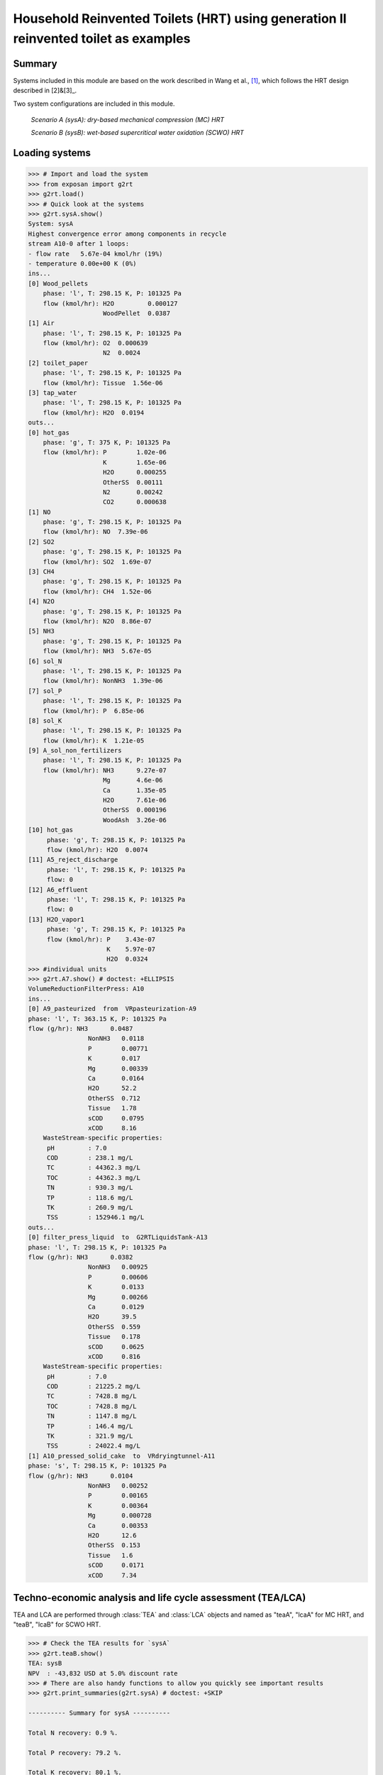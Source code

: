 ============
Household Reinvented Toilets (HRT) using generation II reinvented toilet as examples
============

Summary
-------
Systems included in this module are based on the work described in Wang et al., [1]_, which follows the HRT design described in [2]&[3]_. 

Two system configurations are included in this module.


    *Scenario A (sysA): dry-based mechanical compression (MC) HRT*

    *Scenario B (sysB): wet-based supercritical water oxidation (SCWO) HRT*
    

Loading systems
---------------
.. code-block:: python

    >>> # Import and load the system
    >>> from exposan import g2rt 
    >>> g2rt.load()
    >>> # Quick look at the systems
    >>> g2rt.sysA.show()
    System: sysA
    Highest convergence error among components in recycle
    stream A10-0 after 1 loops:
    - flow rate   5.67e-04 kmol/hr (19%)
    - temperature 0.00e+00 K (0%)
    ins...
    [0] Wood_pellets  
        phase: 'l', T: 298.15 K, P: 101325 Pa
        flow (kmol/hr): H2O         0.000127
                        WoodPellet  0.0387
    [1] Air  
        phase: 'l', T: 298.15 K, P: 101325 Pa
        flow (kmol/hr): O2  0.000639
                        N2  0.0024
    [2] toilet_paper  
        phase: 'l', T: 298.15 K, P: 101325 Pa
        flow (kmol/hr): Tissue  1.56e-06
    [3] tap_water  
        phase: 'l', T: 298.15 K, P: 101325 Pa
        flow (kmol/hr): H2O  0.0194
    outs...
    [0] hot_gas  
        phase: 'g', T: 375 K, P: 101325 Pa
        flow (kmol/hr): P        1.02e-06
                        K        1.65e-06
                        H2O      0.000255
                        OtherSS  0.00111
                        N2       0.00242
                        CO2      0.000638
    [1] NO  
        phase: 'g', T: 298.15 K, P: 101325 Pa
        flow (kmol/hr): NO  7.39e-06
    [2] SO2  
        phase: 'g', T: 298.15 K, P: 101325 Pa
        flow (kmol/hr): SO2  1.69e-07
    [3] CH4  
        phase: 'g', T: 298.15 K, P: 101325 Pa
        flow (kmol/hr): CH4  1.52e-06
    [4] N2O  
        phase: 'g', T: 298.15 K, P: 101325 Pa
        flow (kmol/hr): N2O  8.86e-07
    [5] NH3  
        phase: 'g', T: 298.15 K, P: 101325 Pa
        flow (kmol/hr): NH3  5.67e-05
    [6] sol_N  
        phase: 'l', T: 298.15 K, P: 101325 Pa
        flow (kmol/hr): NonNH3  1.39e-06
    [7] sol_P  
        phase: 'l', T: 298.15 K, P: 101325 Pa
        flow (kmol/hr): P  6.85e-06
    [8] sol_K  
        phase: 'l', T: 298.15 K, P: 101325 Pa
        flow (kmol/hr): K  1.21e-05
    [9] A_sol_non_fertilizers  
        phase: 'l', T: 298.15 K, P: 101325 Pa
        flow (kmol/hr): NH3      9.27e-07
                        Mg       4.6e-06
                        Ca       1.35e-05
                        H2O      7.61e-06
                        OtherSS  0.000196
                        WoodAsh  3.26e-06
    [10] hot_gas  
         phase: 'g', T: 298.15 K, P: 101325 Pa
         flow (kmol/hr): H2O  0.0074
    [11] A5_reject_discharge  
         phase: 'l', T: 298.15 K, P: 101325 Pa
         flow: 0
    [12] A6_effluent  
         phase: 'l', T: 298.15 K, P: 101325 Pa
         flow: 0
    [13] H2O_vapor1  
         phase: 'g', T: 298.15 K, P: 101325 Pa
         flow (kmol/hr): P    3.43e-07
                         K    5.97e-07
                         H2O  0.0324
    >>> #individual units
    >>> g2rt.A7.show() # doctest: +ELLIPSIS
    VolumeReductionFilterPress: A10
    ins...
    [0] A9_pasteurized  from  VRpasteurization-A9
    phase: 'l', T: 363.15 K, P: 101325 Pa
    flow (g/hr): NH3      0.0487
                    NonNH3   0.0118
                    P        0.00771
                    K        0.017
                    Mg       0.00339
                    Ca       0.0164
                    H2O      52.2
                    OtherSS  0.712
                    Tissue   1.78
                    sCOD     0.0795
                    xCOD     8.16
        WasteStream-specific properties:
         pH         : 7.0
         COD        : 238.1 mg/L
         TC         : 44362.3 mg/L
         TOC        : 44362.3 mg/L
         TN         : 930.3 mg/L
         TP         : 118.6 mg/L
         TK         : 260.9 mg/L
         TSS        : 152946.1 mg/L
    outs...
    [0] filter_press_liquid  to  G2RTLiquidsTank-A13
    phase: 'l', T: 298.15 K, P: 101325 Pa
    flow (g/hr): NH3      0.0382
                    NonNH3   0.00925
                    P        0.00606
                    K        0.0133
                    Mg       0.00266
                    Ca       0.0129
                    H2O      39.5
                    OtherSS  0.559
                    Tissue   0.178
                    sCOD     0.0625
                    xCOD     0.816
        WasteStream-specific properties:
         pH         : 7.0
         COD        : 21225.2 mg/L
         TC         : 7428.8 mg/L
         TOC        : 7428.8 mg/L
         TN         : 1147.8 mg/L
         TP         : 146.4 mg/L
         TK         : 321.9 mg/L
         TSS        : 24022.4 mg/L
    [1] A10_pressed_solid_cake  to  VRdryingtunnel-A11
    phase: 's', T: 298.15 K, P: 101325 Pa
    flow (g/hr): NH3      0.0104
                    NonNH3   0.00252
                    P        0.00165
                    K        0.00364
                    Mg       0.000728
                    Ca       0.00353
                    H2O      12.6
                    OtherSS  0.153
                    Tissue   1.6
                    sCOD     0.0171
                    xCOD     7.34

Techno-economic analysis and life cycle assessment (TEA/LCA)
------------------------------------------------------------
TEA and LCA are performed through :class:`TEA` and :class:`LCA` objects and named as "teaA", "lcaA" for MC HRT, and "teaB", "lcaB" for SCWO HRT.

.. code-block:: python

    >>> # Check the TEA results for `sysA`
    >>> g2rt.teaB.show() 
    TEA: sysB
    NPV  : -43,832 USD at 5.0% discount rate
    >>> # There are also handy functions to allow you quickly see important results
    >>> g2rt.print_summaries(g2rt.sysA) # doctest: +SKIP

    ---------- Summary for sysA ----------

    Total N recovery: 0.9 %.
    
    Total P recovery: 79.2 %.
    
    Total K recovery: 80.1 %.
    
    Total H2O recovery: 60.0 %.
    
    Total cost: 534.56 USD/cap/yr.
    
    Net emission: 396.74 kg CO2-eq/cap/yr.
    
    Net ecosystems damage: 4.56 points/cap/yr.
    
    Net health damage: 32.73 points/cap/yr.
    
    Net resources damage: 19.98 points/cap/yr.
    >>> # You can also save system reports
    >>> # g2rt.sysA.save_report('full_file_path.xlsx')

Uncertainty and sensitivity analyses
------------------------------------
Uncertainty and sensitivity analyses are performed through :class:`Model` objects. ``modelA`` and ``modelB`` (for ``sysA`` and ``sysB``, respectively) have been added with all the uncertainty parameters, distributions, and ranges used in Wang et al. [1]_.

.. code-block:: python

    >>> # Run the default model for `sysA`
    >>> modelA = g2rt.models.create_model('A')
    >>> # The result will be automatically saved under the results folder
    >>> g2rt.models.run_uncertainty(modelA, N=100) # doctest: +ELLIPSIS
    function `run_uncertainty`
    Total ...
    
Contextual analysis
-------------------
The ``location_specific.py`` module contains scripts to evaluate the system with contextual parameters that are specific to the deployed country.

.. code-block:: python

    >>> # Run MC HRT across 77 countries
    >>> g2rt.run_multiple_cities(system_IDs='A',N=10,note='test') # This will take about 10-60 minutes to run. The result will be automatically saved under the results folder. 

References
----------
.. [1] Wang et al., Advancing Economic and Environmental Sustainability of Household Sanitation: Mechanical Compression and Supercritical Water Oxidation Toilets as Examples. In Prep.
.. [2] Yee et al., Volume reduction non-sewered single unit toilet system. https://patents.google.com/patent/WO2023288326A1/en?oq=WO2023288326A1
.. [3] Yee et al., Water oxidation non-sewered single unit toilet system. https://patents.google.com/patent/WO2023288331A1/en?oq=WO2023288331A1